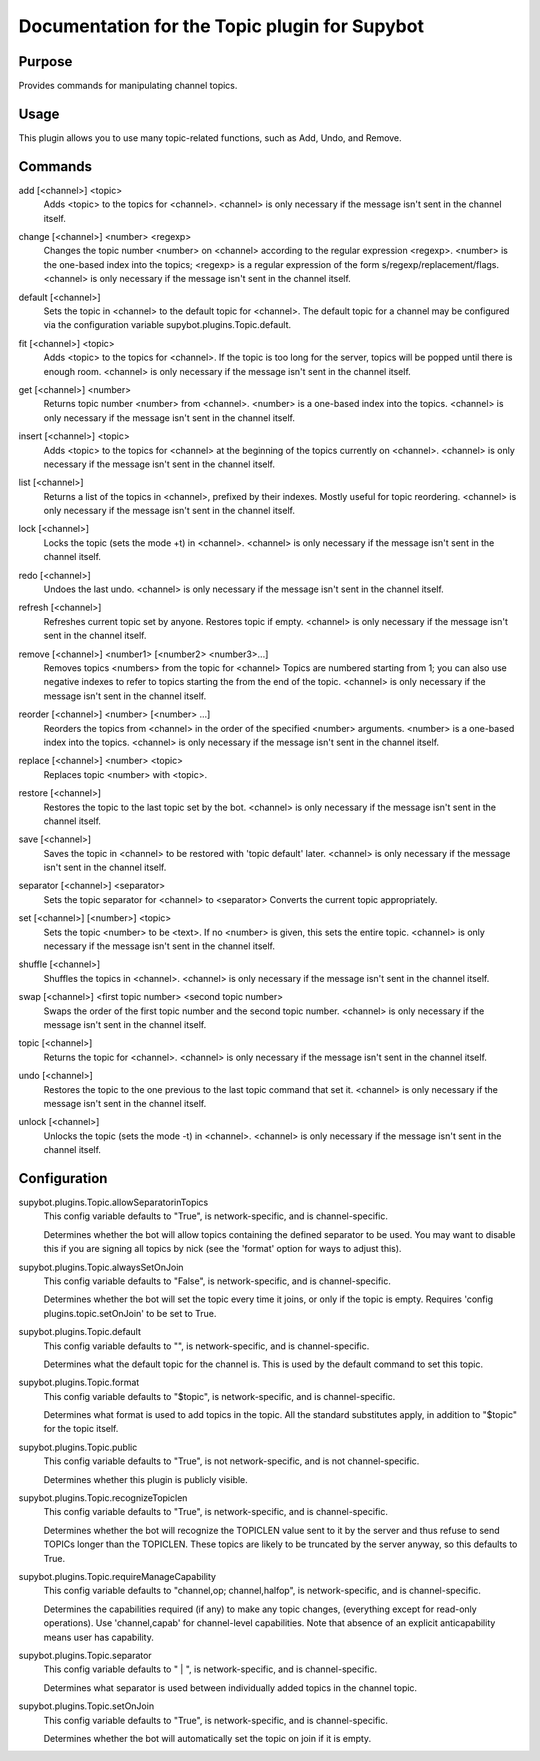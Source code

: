 .. _plugin-Topic:

Documentation for the Topic plugin for Supybot
==============================================

Purpose
-------
Provides commands for manipulating channel topics.

Usage
-----
This plugin allows you to use many topic-related functions,
such as Add, Undo, and Remove.

.. _commands-Topic:

Commands
--------
.. _command-topic-add:

add [<channel>] <topic>
  Adds <topic> to the topics for <channel>. <channel> is only necessary if the message isn't sent in the channel itself.

.. _command-topic-change:

change [<channel>] <number> <regexp>
  Changes the topic number <number> on <channel> according to the regular expression <regexp>. <number> is the one-based index into the topics; <regexp> is a regular expression of the form s/regexp/replacement/flags. <channel> is only necessary if the message isn't sent in the channel itself.

.. _command-topic-default:

default [<channel>]
  Sets the topic in <channel> to the default topic for <channel>. The default topic for a channel may be configured via the configuration variable supybot.plugins.Topic.default.

.. _command-topic-fit:

fit [<channel>] <topic>
  Adds <topic> to the topics for <channel>. If the topic is too long for the server, topics will be popped until there is enough room. <channel> is only necessary if the message isn't sent in the channel itself.

.. _command-topic-get:

get [<channel>] <number>
  Returns topic number <number> from <channel>. <number> is a one-based index into the topics. <channel> is only necessary if the message isn't sent in the channel itself.

.. _command-topic-insert:

insert [<channel>] <topic>
  Adds <topic> to the topics for <channel> at the beginning of the topics currently on <channel>. <channel> is only necessary if the message isn't sent in the channel itself.

.. _command-topic-list:

list [<channel>]
  Returns a list of the topics in <channel>, prefixed by their indexes. Mostly useful for topic reordering. <channel> is only necessary if the message isn't sent in the channel itself.

.. _command-topic-lock:

lock [<channel>]
  Locks the topic (sets the mode +t) in <channel>. <channel> is only necessary if the message isn't sent in the channel itself.

.. _command-topic-redo:

redo [<channel>]
  Undoes the last undo. <channel> is only necessary if the message isn't sent in the channel itself.

.. _command-topic-refresh:

refresh [<channel>]
  Refreshes current topic set by anyone. Restores topic if empty. <channel> is only necessary if the message isn't sent in the channel itself.

.. _command-topic-remove:

remove [<channel>] <number1> [<number2> <number3>...]
  Removes topics <numbers> from the topic for <channel> Topics are numbered starting from 1; you can also use negative indexes to refer to topics starting the from the end of the topic. <channel> is only necessary if the message isn't sent in the channel itself.

.. _command-topic-reorder:

reorder [<channel>] <number> [<number> ...]
  Reorders the topics from <channel> in the order of the specified <number> arguments. <number> is a one-based index into the topics. <channel> is only necessary if the message isn't sent in the channel itself.

.. _command-topic-replace:

replace [<channel>] <number> <topic>
  Replaces topic <number> with <topic>.

.. _command-topic-restore:

restore [<channel>]
  Restores the topic to the last topic set by the bot. <channel> is only necessary if the message isn't sent in the channel itself.

.. _command-topic-save:

save [<channel>]
  Saves the topic in <channel> to be restored with 'topic default' later. <channel> is only necessary if the message isn't sent in the channel itself.

.. _command-topic-separator:

separator [<channel>] <separator>
  Sets the topic separator for <channel> to <separator> Converts the current topic appropriately.

.. _command-topic-set:

set [<channel>] [<number>] <topic>
  Sets the topic <number> to be <text>. If no <number> is given, this sets the entire topic. <channel> is only necessary if the message isn't sent in the channel itself.

.. _command-topic-shuffle:

shuffle [<channel>]
  Shuffles the topics in <channel>. <channel> is only necessary if the message isn't sent in the channel itself.

.. _command-topic-swap:

swap [<channel>] <first topic number> <second topic number>
  Swaps the order of the first topic number and the second topic number. <channel> is only necessary if the message isn't sent in the channel itself.

.. _command-topic-topic:

topic [<channel>]
  Returns the topic for <channel>. <channel> is only necessary if the message isn't sent in the channel itself.

.. _command-topic-undo:

undo [<channel>]
  Restores the topic to the one previous to the last topic command that set it. <channel> is only necessary if the message isn't sent in the channel itself.

.. _command-topic-unlock:

unlock [<channel>]
  Unlocks the topic (sets the mode -t) in <channel>. <channel> is only necessary if the message isn't sent in the channel itself.

.. _conf-Topic:

Configuration
-------------

.. _conf-supybot.plugins.Topic.allowSeparatorinTopics:

supybot.plugins.Topic.allowSeparatorinTopics
  This config variable defaults to "True", is network-specific, and is  channel-specific.

  Determines whether the bot will allow topics containing the defined separator to be used. You may want to disable this if you are signing all topics by nick (see the 'format' option for ways to adjust this).

.. _conf-supybot.plugins.Topic.alwaysSetOnJoin:

supybot.plugins.Topic.alwaysSetOnJoin
  This config variable defaults to "False", is network-specific, and is  channel-specific.

  Determines whether the bot will set the topic every time it joins, or only if the topic is empty. Requires 'config plugins.topic.setOnJoin' to be set to True.

.. _conf-supybot.plugins.Topic.default:

supybot.plugins.Topic.default
  This config variable defaults to "", is network-specific, and is  channel-specific.

  Determines what the default topic for the channel is. This is used by the default command to set this topic.

.. _conf-supybot.plugins.Topic.format:

supybot.plugins.Topic.format
  This config variable defaults to "$topic", is network-specific, and is  channel-specific.

  Determines what format is used to add topics in the topic. All the standard substitutes apply, in addition to "$topic" for the topic itself.

.. _conf-supybot.plugins.Topic.public:

supybot.plugins.Topic.public
  This config variable defaults to "True", is not network-specific, and is  not channel-specific.

  Determines whether this plugin is publicly visible.

.. _conf-supybot.plugins.Topic.recognizeTopiclen:

supybot.plugins.Topic.recognizeTopiclen
  This config variable defaults to "True", is network-specific, and is  channel-specific.

  Determines whether the bot will recognize the TOPICLEN value sent to it by the server and thus refuse to send TOPICs longer than the TOPICLEN. These topics are likely to be truncated by the server anyway, so this defaults to True.

.. _conf-supybot.plugins.Topic.requireManageCapability:

supybot.plugins.Topic.requireManageCapability
  This config variable defaults to "channel,op; channel,halfop", is network-specific, and is  channel-specific.

  Determines the capabilities required (if any) to make any topic changes, (everything except for read-only operations). Use 'channel,capab' for channel-level capabilities. Note that absence of an explicit anticapability means user has capability.

.. _conf-supybot.plugins.Topic.separator:

supybot.plugins.Topic.separator
  This config variable defaults to " | ", is network-specific, and is  channel-specific.

  Determines what separator is used between individually added topics in the channel topic.

.. _conf-supybot.plugins.Topic.setOnJoin:

supybot.plugins.Topic.setOnJoin
  This config variable defaults to "True", is network-specific, and is  channel-specific.

  Determines whether the bot will automatically set the topic on join if it is empty.


